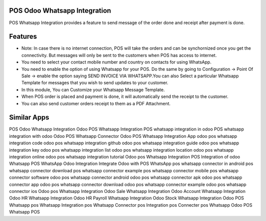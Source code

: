 ==============================
POS Odoo Whatsapp Integration
==============================

POS Whatsapp Integration provides a feature to send message of the order done and receipt after payment is done.

========
Features
========

* Note: In case there is no internet connection, POS will take the orders and can be synchornized once you get the connectivity. 
  But messages will only be sent to the customers when POS has access to internet.
* You need to select your contact mobile number and country on contacts for using WhatsApp.
* You need to enable the option of using Whatsapp for your POS. Do the same by going to Configuration -> Point Of Sale -> enable 
  the option saying SEND INVOICE VIA WHATSAPP.You can also Select a particular Whatsapp Template for messages that you wish to 
  send updates to your customer.  
* In this module, You can Customize your Whatsapp Message Template.
* When POS order is placed and payment is done, it will automatically send the receipt to the customer.
* You can also send customer orders receipt to them as a PDF Attachment.

============
Similar Apps
============

POS Odoo Whatsapp Integration
Odoo POS Whatsapp Integration
POS whatsapp integration in odoo 
POS whatsapp integration with odoo 
Odoo POS Whatsapp Connector
Odoo POS Whatsapp Integration App
odoo pos whatsapp integration code
odoo pos whatsapp integration github
odoo pos whatsapp integration guide
odoo pos whatsapp integration key
odoo pos whatsapp integration list
odoo pos whatsapp integration location
odoo pos whatsapp integration online
odoo pos whatsapp integration tutorial
Odoo pos Whatsapp Integration
POS Integration of odoo Whatsapp
POS WhatsApp Odoo Integration
Integrate Odoo with POS WhatsApp
pos whatsapp connector in android
pos whatsapp connector download
pos whatsapp connector example
pos whatsapp connector mobile
pos whatsapp connector software
odoo pos whatsapp connector android
odoo pos whatsapp connector apk
odoo pos whatsapp connector app
odoo pos whatsapp connector download
odoo pos whatsapp connector example
odoo pos whatsapp connector ios
Odoo pos Whatsapp Integration
Odoo Sale Whatsapp Integration
Odoo Account Whatsapp Integration
Odoo HR Whatsapp Integration
Odoo HR Payroll Whatsapp Integration
Odoo Stock Whatsapp Integration
Odoo POS Whatsapp
pos Whatsapp Integration
pos Whatsapp Connector
pos Integration
pos Connecter		
pos Whatsapp
Odoo POS
Whatsapp
POS
